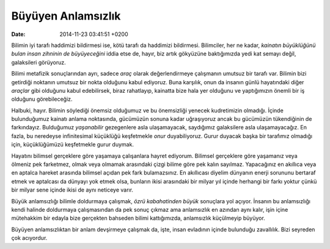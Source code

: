 ===================
Büyüyen Anlamsızlık
===================

:date: 2014-11-23 03:41:51 +0200

.. :Author: Emin Reşah
.. :Date:   12789

Bilimin iyi tarafı haddimizi bildirmesi ise, kötü tarafı da haddimizi
bildirmesi. Bilimciler, her ne kadar, *kainatın büyüklüğünü bulan insan
zihninin de büyüyeceğini* iddia etse de, hayır, biz artık gökyüzüne
baktığımızda yedi kat semayı değil, galaksileri görüyoruz.

Bilimi metafizik sonuçlarından ayrı, sadece *araç* olarak
değerlendirmeye çalışmanın umutsuz bir tarafı var. Bilimin bizi
getirdiği noktanın umutsuz bir nokta olduğunu kabul ediyoruz. Buna
karşılık, onun da insanın günlü hayatındaki diğer *araçlar* gibi
olduğunu kabul edebilirsek, biraz rahatlayıp, kainatta bize hala yer
olduğunu ve yaptığımızın önemli bir iş olduğunu görebileceğiz.

Halbuki, hayır. Bilimin söylediği önemsiz olduğumuz ve bu önemsizliği
yenecek kudretimizin olmadığı. İçinde bulunduğumuz kainatı anlama
noktasında, gücümüzün sonuna kadar uğraşıyoruz ancak bu gücümüzün
tükendiğinin de farkındayız. Bulduğumuz *yaşanabilir* gezegenlere asla
ulaşamayacak, saydığımız galaksilere asla ulaşamayacağız. En fazla, bu
neredeyse infinitesimal küçüklüğü keşfetmekle *onur* duyabiliyoruz.
Gurur duyacak başka bir tarafımız olmadığı için, küçüklüğümüzü
keşfetmekle gurur duymak.

Hayatını bilimsel gerçeklere göre yaşamaya çalışanlara hayret ediyorum.
Bilimsel gerçeklere göre yaşamanız veya ölmeniz pek farketmez, olmak
veya olmamak arasındaki çizgi bilime göre pek kalın sayılmaz.
Yapacağınız en akıllıca veya en aptalca hareket arasında bilimsel açıdan
pek fark bulamazsınız. En akıllıcası diyelim dünyanın enerji sorununu
bertaraf etmek ve aptalcası da dünyayı yok etmek olsa, bunların ikisi
arasındaki bir milyar yıl içinde herhangi bir farkı yoktur çünkü bir
milyar sene içinde ikisi de aynı neticeye varır.

Büyük anlamsızlığı bilimle doldurmaya çalışmak, *özrü kabahatinden
büyük* sonuçlara yol açıyor. İnsanın bu anlamsızlığı kendi halinde
doldurmaya çalışmasından da pek sonuç çıkmaz ama anlamsızlık en azından
aynı kalır, işin içine mütehakkim bir edayla bize gerçekten bahseden
bilimi kattığımızda, anlamsızlık küçülmeyip büyüyor.

Büyüyen anlamsızlıktan bir anlam devşirmeye çalışmak da, işte, insan
evladının içinde bulunduğu zavallılık. Bizi seyreden çok acıyordur.
